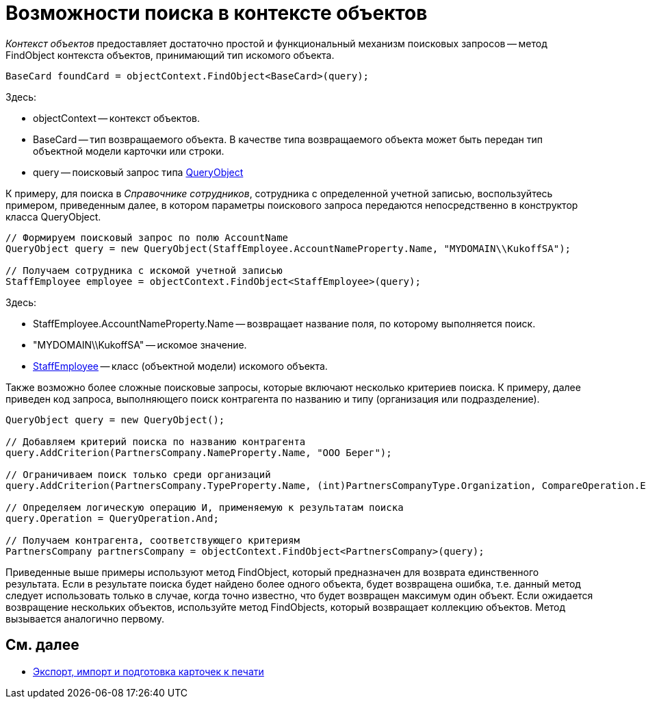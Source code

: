 = Возможности поиска в контексте объектов

_Контекст объектов_ предоставляет достаточно простой и функциональный механизм поисковых запросов -- метод FindObject контекста объектов, принимающий тип искомого объекта.

[source,csharp]
----
BaseCard foundCard = objectContext.FindObject<BaseCard>(query);
----

Здесь:

* objectContext -- контекст объектов.
* BaseCard -- тип возвращаемого объекта. В качестве типа возвращаемого объекта может быть передан тип объектной модели карточки или строки.
* query -- поисковый запрос типа xref:api/DocsVision/Platform/ObjectModel/Search/QueryObject_CL.adoc[QueryObject]

К примеру, для поиска в _Справочнике сотрудников_, сотрудника с определенной учетной записью, воспользуйтесь примером, приведенным далее, в котором параметры поискового запроса передаются непосредственно в конструктор класса QueryObject.

[source,csharp]
----
// Формируем поисковый запрос по полю AccountName
QueryObject query = new QueryObject(StaffEmployee.AccountNameProperty.Name, "MYDOMAIN\\KukoffSA");

// Получаем сотрудника с искомой учетной записью
StaffEmployee employee = objectContext.FindObject<StaffEmployee>(query);
----

Здесь:

* StaffEmployee.AccountNameProperty.Name -- возвращает название поля, по которому выполняется поиск.
* "MYDOMAIN\\KukoffSA" -- искомое значение.
* xref:api/DocsVision/BackOffice/ObjectModel/StaffEmployee_CL.adoc[StaffEmployee] -- класс (объектной модели) искомого объекта.

Также возможно более сложные поисковые запросы, которые включают несколько критериев поиска. К примеру, далее приведен код запроса, выполняющего поиск контрагента по названию и типу (организация или подразделение).

[source,csharp]
----
QueryObject query = new QueryObject();

// Добавляем критерий поиска по названию контрагента
query.AddCriterion(PartnersCompany.NameProperty.Name, "ООО Берег");

// Ограничиваем поиск только среди организаций
query.AddCriterion(PartnersCompany.TypeProperty.Name, (int)PartnersCompanyType.Organization, CompareOperation.Equals);

// Определяем логическую операцию И, применяемую к результатам поиска
query.Operation = QueryOperation.And;

// Получаем контрагента, соответствующего критериям
PartnersCompany partnersCompany = objectContext.FindObject<PartnersCompany>(query);
----

Приведенные выше примеры используют метод FindObject, который предназначен для возврата единственного результата. Если в результате поиска будет найдено более одного объекта, будет возвращена ошибка, т.е. данный метод следует использовать только в случае, когда точно известно, что будет возвращен максимум один объект. Если ожидается возвращение нескольких объектов, используйте метод FindObjects, который возвращает коллекцию объектов. Метод вызывается аналогично первому.

== См. далее

* xref:development-manual/dm_exportimportprint.adoc[Экспорт, импорт и подготовка карточек к печати]
